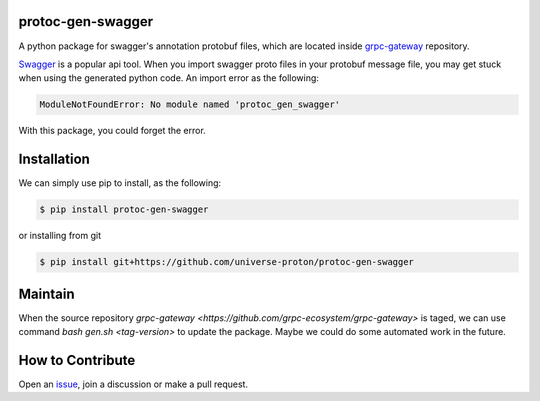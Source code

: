 
protoc-gen-swagger
====================

A python package for swagger's annotation protobuf files, which are located inside `grpc-gateway <https://github.com/grpc-ecosystem/grpc-gateway>`_ repository.

`Swagger <https://swagger.io/>`_ is a popular api tool. When you import swagger proto files in your protobuf message file, you may get stuck when using the generated python code.
An import error as the following:

.. code-block::

   ModuleNotFoundError: No module named 'protoc_gen_swagger'

With this package, you could forget the error.


Installation
============

We can simply use pip to install, as the following:

.. code-block:: bash

   $ pip install protoc-gen-swagger

or installing from git

.. code-block:: bash

   $ pip install git+https://github.com/universe-proton/protoc-gen-swagger


Maintain
=========

When the source repository `grpc-gateway <https://github.com/grpc-ecosystem/grpc-gateway>` is taged, we can use command `bash gen.sh <tag-version>` to update the package.
Maybe we could do some automated work in the future.


How to Contribute
=================

Open an `issue <https://github.com/universe-proton/protoc-gen-swagger/issues>`_, join a discussion or make a pull request.
